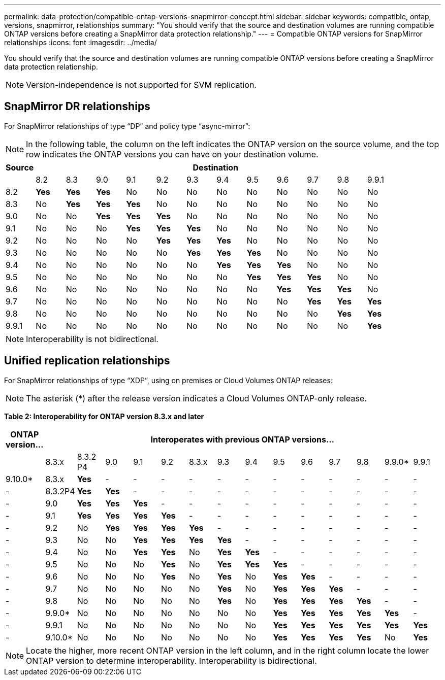 ---
permalink: data-protection/compatible-ontap-versions-snapmirror-concept.html
sidebar: sidebar
keywords: compatible, ontap, versions, snapmirror, relationships
summary: "You should verify that the source and destination volumes are running compatible ONTAP versions before creating a SnapMirror data protection relationship."
---
= Compatible ONTAP versions for SnapMirror relationships
:icons: font
:imagesdir: ../media/

[.lead]
You should verify that the source and destination volumes are running compatible ONTAP versions before creating a SnapMirror data protection relationship.

[NOTE]
====
Version-independence is not supported for SVM replication.
====

== SnapMirror DR relationships

For SnapMirror relationships of type "`DP`" and policy type "`async-mirror`":

[NOTE]
====
In the following table, the column on the left indicates the ONTAP version on the source volume, and the top row indicates the ONTAP versions you can have on your destination volume.
====

[cols="13*",options="header"]
|===
| Source 12+a| Destination
a|

a|
8.2
a|
8.3
a|
9.0
a|
9.1
a|
9.2
a|
9.3
a|
9.4
a|
9.5
a|
9.6
a|
9.7
a|
9.8
a|
9.9.1
a|
8.2
a|
*Yes*
a|
*Yes*
a|
*Yes*
a|
No
a|
No
a|
No
a|
No
a|
No
a|
No
a|
No
a|
No
a|
No
a|
8.3
a|
No
a|
*Yes*
a|
*Yes*
a|
*Yes*
a|
No
a|
No
a|
No
a|
No
a|
No
a|
No
a|
No
a|
No
a|
9.0
a|
No
a|
No
a|
*Yes*
a|
*Yes*
a|
*Yes*
a|
No
a|
No
a|
No
a|
No
a|
No
a|
No
a|
No
a|
9.1
a|
No
a|
No
a|
No
a|
*Yes*
a|
*Yes*
a|
*Yes*
a|
No
a|
No
a|
No
a|
No
a|
No
a|
No
a|
9.2
a|
No
a|
No
a|
No
a|
No
a|
*Yes*
a|
*Yes*
a|
*Yes*
a|
No
a|
No
a|
No
a|
No
a|
No
a|
9.3
a|
No
a|
No
a|
No
a|
No
a|
No
a|
*Yes*
a|
*Yes*
a|
*Yes*
a|
No
a|
No
a|
No
a|
No
a|
9.4
a|
No
a|
No
a|
No
a|
No
a|
No
a|
No
a|
*Yes*
a|
*Yes*
a|
*Yes*
a|
No
a|
No
a|
No
a|
9.5
a|
No
a|
No
a|
No
a|
No
a|
No
a|
No
a|
No
a|
*Yes*
a|
*Yes*
a|
*Yes*
a|
No
a|
No
a|
9.6
a|
No
a|
No
a|
No
a|
No
a|
No
a|
No
a|
No
a|
No
a|
*Yes*
a|
*Yes*
a|
*Yes*
a|
No
a|
9.7
a|
No
a|
No
a|
No
a|
No
a|
No
a|
No
a|
No
a|
No
a|
No
a|
*Yes*
a|
*Yes*
a|
*Yes*
a|
9.8
a|
No
a|
No
a|
No
a|
No
a|
No
a|
No
a|
No
a|
No
a|
No
a|
No
a|
*Yes*
a|
*Yes*
a|
9.9.1
a|
No
a|
No
a|
No
a|
No
a|
No
a|
No
a|
No
a|
No
a|
No
a|
No
a|
No
a|
*Yes*
|===

[NOTE]
====
Interoperability is not bidirectional.
====

== Unified replication relationships

For SnapMirror relationships of type "`XDP`", using on premises or Cloud Volumes ONTAP releases:

[NOTE]
====
The asterisk (*) after the release version indicates a Cloud Volumes ONTAP-only release.
====

*Table 2: Interoperability for ONTAP version 8.3.x and later*

[cols="15*",options="header"]
|===
| ONTAP version... 14+a| Interoperates with previous ONTAP versions...
a|

a|
8.3.x
a|
8.3.2 P4
a|
9.0
a|
9.1
a|
9.2
a|
8.3.x
a|
9.3
a|
9.4
a|
9.5
a|
9.6
a|
9.7
a|
9.8
a|
9.9.0*
a|
9.9.1
a|
9.10.0*
a|
8.3.x
a|
*Yes*
a|
-
a|
-
a|
-
a|
-
a|
-
a|
-
a|
-
a|
-
a|
-
a|
-
a|
-
a|
-
a|
-
a|
8.3.2P4
a|
*Yes*
a|
*Yes*
a|
-
a|
-
a|
-
a|
-
a|
-
a|
-
a|
-
a|
-
a|
-
a|
-
a|
-
a|
-
a|
9.0
a|
*Yes*
a|
*Yes*
a|
*Yes*
a|
-
a|
-
a|
-
a|
-
a|
-
a|
-
a|
-
a|
-
a|
-
a|
-
a|
-
a|
9.1
a|
*Yes*
a|
*Yes*
a|
*Yes*
a|
*Yes*
a|
-
a|
-
a|
-
a|
-
a|
-
a|
-
a|
-
a|
-
a|
-
a|
-
a|
9.2
a|
No
a|
*Yes*
a|
*Yes*
a|
*Yes*
a|
*Yes*
a|
-
a|
-
a|
-
a|
-
a|
-
a|
-
a|
-
a|
-
a|
-
a|
9.3
a|
No
a|
No
a|
*Yes*
a|
*Yes*
a|
*Yes*
a|
*Yes*
a|
-
a|
-
a|
-
a|
-
a|
-
a|
-
a|
-
a|
-
a|
9.4
a|
No
a|
No
a|
*Yes*
a|
*Yes*
a|
No
a|
*Yes*
a|
*Yes*
a|
-
a|
-
a|
-
a|
-
a|
-
a|
-
a|
-
a|
9.5
a|
No
a|
No
a|
No
a|
*Yes*
a|
No
a|
*Yes*
a|
*Yes*
a|
*Yes*
a|
-
a|
-
a|
-
a|
-
a|
-
a|
-
a|
9.6
a|
No
a|
No
a|
No
a|
*Yes*
a|
No
a|
*Yes*
a|
No
a|
*Yes*
a|
*Yes*
a|
-
a|
-
a|
-
a|
-
a|
-
a|
9.7
a|
No
a|
No
a|
No
a|
No
a|
No
a|
*Yes*
a|
No
a|
*Yes*
a|
*Yes*
a|
*Yes*
a|
-
a|
-
a|
-
a|
-
a|
9.8
a|
No
a|
No
a|
No
a|
No
a|
No
a|
*Yes*
a|
No
a|
*Yes*
a|
*Yes*
a|
*Yes*
a|
*Yes*
a|
-
a|
-
a|
-
a|
9.9.0*
a|
No
a|
No
a|
No
a|
No
a|
No
a|
No
a|
No
a|
*Yes*
a|
*Yes*
a|
*Yes*
a|
*Yes*
a|
*Yes*
a|
-
a|
-
a|
9.9.1
a|
No
a|
No
a|
No
a|
No
a|
No
a|
No
a|
No
a|
*Yes*
a|
*Yes*
a|
*Yes*
a|
*Yes*
a|
*Yes*
a|
*Yes*
a|
-
a|
9.10.0*
a|
No
a|
No
a|
No
a|
No
a|
No
a|
No
a|
No
a|
*Yes*
a|
*Yes*
a|
*Yes*
a|
*Yes*
a|
No
a|
*Yes*
a|
*Yes*
|===

[NOTE]
====
Locate the higher, more recent ONTAP version in the left column, and in the right column locate the lower ONTAP version to determine interoperability. Interoperability is bidirectional.
====
